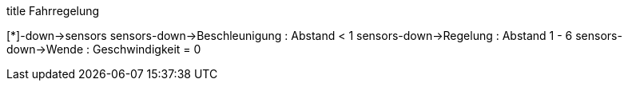 [uml,Zumo_Fahrregelung.png]
--

title Fahrregelung

[*]-down->sensors
sensors-down->Beschleunigung : Abstand < 1
sensors-down->Regelung : Abstand 1 - 6
sensors-down->Wende : Geschwindigkeit = 0